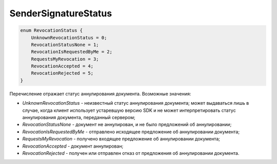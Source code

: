 SenderSignatureStatus
=====================

.. code-block:: protobuf

    enum RevocationStatus {
        UnknownRevocationStatus = 0;
        RevocationStatusNone = 1;
        RevocationIsRequestedByMe = 2;
        RequestsMyRevocation = 3;
        RevocationAccepted = 4;
        RevocationRejected = 5;
    }

Перечисление отражает статус аннулирования документа. Возможные значения:

-  *UnknownRevocationStatus* - неизвестный статус аннулирования документа; может выдаваться лишь в случае, когда клиент использует устаревшую версию SDK и не может интерпретировать статус аннулирования документа, переданный сервером;
-  *RevocationStatusNone* - документ не аннулирован, и не было предложений об аннулировании;
-  *RevocationIsRequestedByMe* - отправлено исходящее предложение об аннулировании документа;
-  *RequestsMyRevocation* - получено входящее предложение об аннулировании документа;
-  *RevocationAccepted* - документ аннулирован;
-  *RevocationRejected* - получен или отправлен отказ от предложения об аннулировании документа.